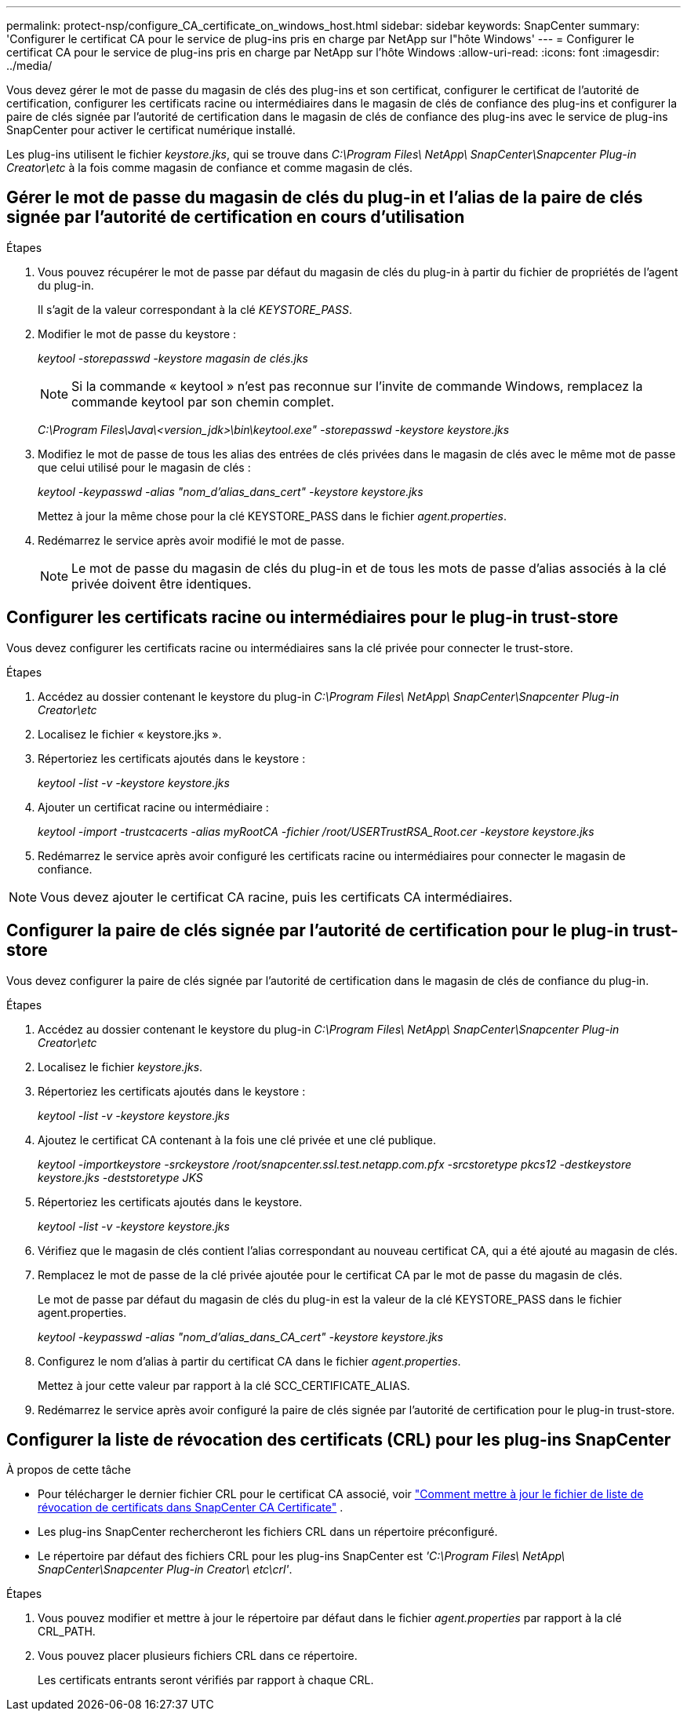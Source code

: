 ---
permalink: protect-nsp/configure_CA_certificate_on_windows_host.html 
sidebar: sidebar 
keywords: SnapCenter 
summary: 'Configurer le certificat CA pour le service de plug-ins pris en charge par NetApp sur l"hôte Windows' 
---
= Configurer le certificat CA pour le service de plug-ins pris en charge par NetApp sur l'hôte Windows
:allow-uri-read: 
:icons: font
:imagesdir: ../media/


[role="lead"]
Vous devez gérer le mot de passe du magasin de clés des plug-ins et son certificat, configurer le certificat de l'autorité de certification, configurer les certificats racine ou intermédiaires dans le magasin de clés de confiance des plug-ins et configurer la paire de clés signée par l'autorité de certification dans le magasin de clés de confiance des plug-ins avec le service de plug-ins SnapCenter pour activer le certificat numérique installé.

Les plug-ins utilisent le fichier _keystore.jks_, qui se trouve dans _C:\Program Files\ NetApp\ SnapCenter\Snapcenter Plug-in Creator\etc_ à la fois comme magasin de confiance et comme magasin de clés.



== Gérer le mot de passe du magasin de clés du plug-in et l'alias de la paire de clés signée par l'autorité de certification en cours d'utilisation

.Étapes
. Vous pouvez récupérer le mot de passe par défaut du magasin de clés du plug-in à partir du fichier de propriétés de l'agent du plug-in.
+
Il s'agit de la valeur correspondant à la clé _KEYSTORE_PASS_.

. Modifier le mot de passe du keystore :
+
_keytool -storepasswd -keystore magasin de clés.jks_

+

NOTE: Si la commande « keytool » n’est pas reconnue sur l’invite de commande Windows, remplacez la commande keytool par son chemin complet.

+
_C:\Program Files\Java\<version_jdk>\bin\keytool.exe" -storepasswd -keystore keystore.jks_

. Modifiez le mot de passe de tous les alias des entrées de clés privées dans le magasin de clés avec le même mot de passe que celui utilisé pour le magasin de clés :
+
_keytool -keypasswd -alias "nom_d'alias_dans_cert" -keystore keystore.jks_

+
Mettez à jour la même chose pour la clé KEYSTORE_PASS dans le fichier _agent.properties_.

. Redémarrez le service après avoir modifié le mot de passe.
+

NOTE: Le mot de passe du magasin de clés du plug-in et de tous les mots de passe d'alias associés à la clé privée doivent être identiques.





== Configurer les certificats racine ou intermédiaires pour le plug-in trust-store

Vous devez configurer les certificats racine ou intermédiaires sans la clé privée pour connecter le trust-store.

.Étapes
. Accédez au dossier contenant le keystore du plug-in _C:\Program Files\ NetApp\ SnapCenter\Snapcenter Plug-in Creator\etc_
. Localisez le fichier « keystore.jks ».
. Répertoriez les certificats ajoutés dans le keystore :
+
_keytool -list -v -keystore keystore.jks_

. Ajouter un certificat racine ou intermédiaire :
+
_keytool -import -trustcacerts -alias myRootCA -fichier /root/USERTrustRSA_Root.cer -keystore keystore.jks_

. Redémarrez le service après avoir configuré les certificats racine ou intermédiaires pour connecter le magasin de confiance.



NOTE: Vous devez ajouter le certificat CA racine, puis les certificats CA intermédiaires.



== Configurer la paire de clés signée par l'autorité de certification pour le plug-in trust-store

Vous devez configurer la paire de clés signée par l'autorité de certification dans le magasin de clés de confiance du plug-in.

.Étapes
. Accédez au dossier contenant le keystore du plug-in _C:\Program Files\ NetApp\ SnapCenter\Snapcenter Plug-in Creator\etc_
. Localisez le fichier _keystore.jks_.
. Répertoriez les certificats ajoutés dans le keystore :
+
_keytool -list -v -keystore keystore.jks_

. Ajoutez le certificat CA contenant à la fois une clé privée et une clé publique.
+
_keytool -importkeystore -srckeystore /root/snapcenter.ssl.test.netapp.com.pfx -srcstoretype pkcs12 -destkeystore keystore.jks -deststoretype JKS_

. Répertoriez les certificats ajoutés dans le keystore.
+
_keytool -list -v -keystore keystore.jks_

. Vérifiez que le magasin de clés contient l’alias correspondant au nouveau certificat CA, qui a été ajouté au magasin de clés.
. Remplacez le mot de passe de la clé privée ajoutée pour le certificat CA par le mot de passe du magasin de clés.
+
Le mot de passe par défaut du magasin de clés du plug-in est la valeur de la clé KEYSTORE_PASS dans le fichier agent.properties.

+
_keytool -keypasswd -alias "nom_d'alias_dans_CA_cert" -keystore keystore.jks_

. Configurez le nom d’alias à partir du certificat CA dans le fichier _agent.properties_.
+
Mettez à jour cette valeur par rapport à la clé SCC_CERTIFICATE_ALIAS.

. Redémarrez le service après avoir configuré la paire de clés signée par l'autorité de certification pour le plug-in trust-store.




== Configurer la liste de révocation des certificats (CRL) pour les plug-ins SnapCenter

.À propos de cette tâche
* Pour télécharger le dernier fichier CRL pour le certificat CA associé, voir https://kb.netapp.com/Advice_and_Troubleshooting/Data_Protection_and_Security/SnapCenter/How_to_update_certificate_revocation_list_file_in_SnapCenter_CA_Certificate["Comment mettre à jour le fichier de liste de révocation de certificats dans SnapCenter CA Certificate"] .
* Les plug-ins SnapCenter rechercheront les fichiers CRL dans un répertoire préconfiguré.
* Le répertoire par défaut des fichiers CRL pour les plug-ins SnapCenter est _'C:\Program Files\ NetApp\ SnapCenter\Snapcenter Plug-in Creator\ etc\crl'_.


.Étapes
. Vous pouvez modifier et mettre à jour le répertoire par défaut dans le fichier _agent.properties_ par rapport à la clé CRL_PATH.
. Vous pouvez placer plusieurs fichiers CRL dans ce répertoire.
+
Les certificats entrants seront vérifiés par rapport à chaque CRL.


